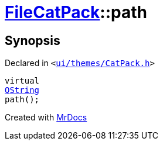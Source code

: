 [#FileCatPack-path]
= xref:FileCatPack.adoc[FileCatPack]::path
:relfileprefix: ../
:mrdocs:


== Synopsis

Declared in `&lt;https://github.com/PrismLauncher/PrismLauncher/blob/develop/ui/themes/CatPack.h#L68[ui&sol;themes&sol;CatPack&period;h]&gt;`

[source,cpp,subs="verbatim,replacements,macros,-callouts"]
----
virtual
xref:QString.adoc[QString]
path();
----



[.small]#Created with https://www.mrdocs.com[MrDocs]#
